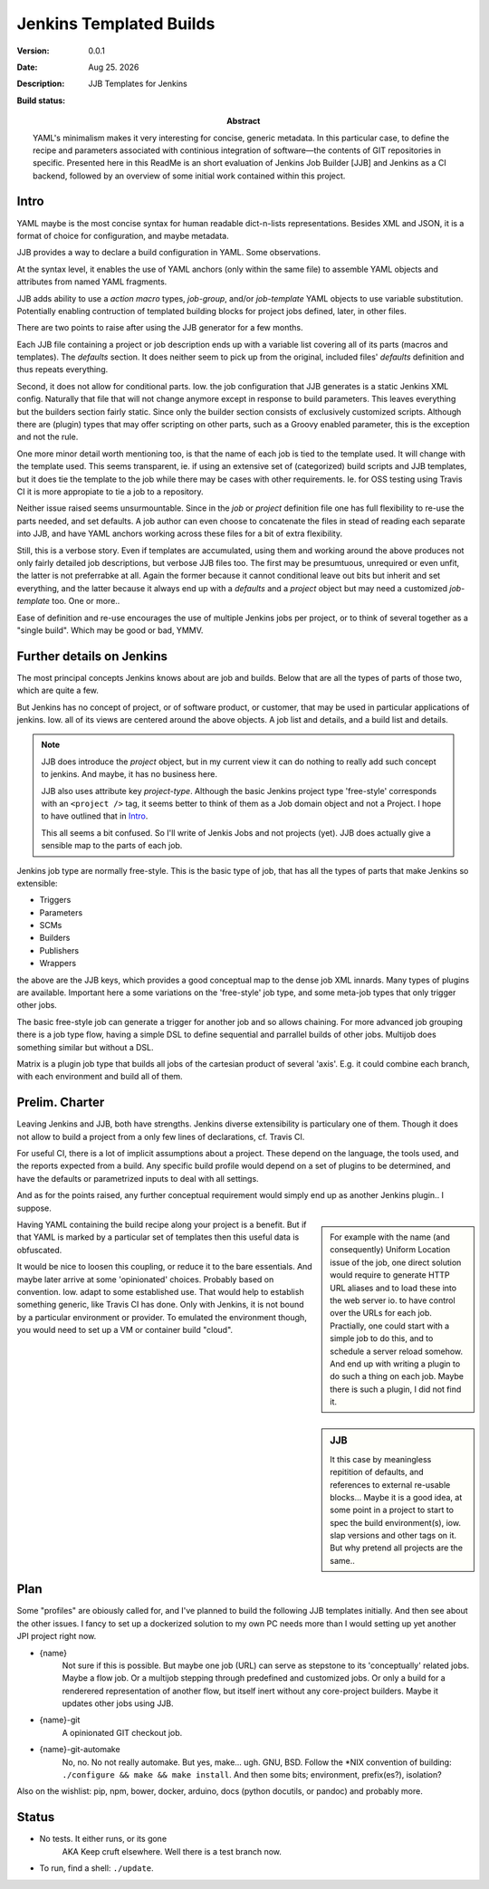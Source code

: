 Jenkins Templated Builds
========================
:Version: 0.0.1
:Date: |date|
:Description:
  JJB Templates for Jenkins
:Abstract:
  YAML's minimalism makes it very interesting for concise, generic metadata. In this particular case, to define the recipe and parameters associated with continious integration of software |---| the contents of GIT repositories in specific. Presented here in this ReadMe is an short evaluation of Jenkins Job Builder [JJB] and Jenkins as a CI backend, followed by an overview of some initial work contained within this project.

:Build status:

  .. image:: https://secure.travis-ci.org/dotmpe/jenkins-templated-builds.png
    :target: https://travis-ci.org/dotmpe/jenkins-templated-builds
    :alt: Build


Intro
-------
YAML maybe is the most concise syntax for human readable dict-n-lists representations.
Besides XML and JSON, it is a format of choice for configuration, and maybe metadata.

JJB provides a way to declare a build configuration in YAML. Some observations.

At the syntax level, it enables the use of YAML anchors (only within the same file) to assemble YAML objects and attributes from named YAML fragments.

JJB adds ability to use a `action macro` types, `job-group`, and/or `job-template` YAML objects to use variable substitution. Potentially enabling contruction of templated building blocks for project jobs defined, later, in other files.

There are two points to raise after using the JJB generator for a few months.

Each JJB file containing a project or job description ends up with a variable list covering all of its parts (macros and templates). The `defaults` section. It does neither seem to pick up from the original, included files' `defaults` definition and thus repeats everything.

Second, it does not allow for conditional parts. Iow. the job configuration that JJB generates is a static Jenkins XML config. Naturally that file that will not change anymore except in response to build parameters. This leaves everything but the builders section fairly static. Since only the builder section consists of exclusively customized scripts. Although there are (plugin) types that may offer scripting on other parts, such as a Groovy enabled parameter, this is the exception and not the rule.

One more minor detail worth mentioning too, is that the name of each job is tied to the template used. It will change with the template used. This seems transparent, ie. if using an extensive set of (categorized) build scripts and JJB templates, but it does tie the template to the job while there may be cases with other requirements. Ie. for OSS testing using Travis CI it is more appropiate to tie a job to a repository.

Neither issue raised seems unsurmountable. Since in the `job` or `project` definition file one has full flexibility to re-use the parts needed, and set defaults.
A job author can even choose to concatenate the files in stead of reading each separate into JJB, and have YAML anchors working across these files for a bit of extra flexibility.

Still, this is a verbose story. Even if templates are accumulated, using them and working around the above produces not only fairly detailed job descriptions, but verbose JJB files too. The first may be presumtuous, unrequired or even unfit, the latter is not preferrabke at all.
Again the former because it cannot conditional leave out bits but inherit and set everything, and the latter because it always end up with a `defaults` and a `project` object but may need a customized `job-template` too. One or more..

Ease of definition and re-use encourages the use of multiple Jenkins jobs per project,
or to think of several together as a "single build". 
Which may be good or bad, YMMV.


Further details on Jenkins
---------------------------
The most principal concepts Jenkins knows about are job and builds.
Below that are all the types of parts of those two, which are quite a few.

But Jenkins has no concept of project, or of software product, or customer, that
may be used in particular applications of jenkins. Iow. all of its views are centered around the above objects. A job list and details, and a build list and details.

.. note::

    JJB does introduce the `project` object, but in my current view it can do nothing 
    to really add such concept to jenkins. And maybe, it has no business here.

    JJB also uses attribute key `project-type`. Although the basic Jenkins project type 'free-style' corresponds with an ``<project />`` tag, it seems better to think of them as a Job domain object and not a Project. I hope to have outlined that in Intro_.

    This all seems a bit confused. So I'll write of Jenkis Jobs and not projects (yet). JJB does actually give a sensible map to the parts of each job.

Jenkins job type are normally free-style. This is the basic type of job, that has all the types of parts that make Jenkins so extensible:

- Triggers
- Parameters
- SCMs
- Builders
- Publishers
- Wrappers

the above are the JJB keys, which provides a good conceptual map to the dense job XML innards. Many types of plugins are available. Important here a some variations on the 'free-style' job type, and some meta-job types that only trigger other jobs.

The basic free-style job can generate a trigger for another job and so allows chaining.
For more advanced job grouping there is a job type flow, having a simple DSL to define sequential and parrallel builds of other jobs. Multijob does something similar but without a DSL.

Matrix is a plugin job type that builds all jobs of the cartesian product of several 'axis'. E.g. it could combine each branch, with each environment and build all of them.


Prelim. Charter
---------------
Leaving Jenkins and JJB, both have strengths. Jenkins diverse extensibility is particulary one of them. 
Though it does not allow to build a project from a only few lines of declarations,
cf. Travis CI.

For useful CI, there is a lot of implicit assumptions about a project.
These depend on the language, the tools used, and the reports expected from a build.
Any specific build profile would depend on a set of plugins to be determined,
and have the defaults or parametrized inputs to deal with all settings.

And as for the points raised, any further conceptual requirement would simply end up as another Jenkins plugin.. I suppose.

.. sidebar::

  For example with the name (and consequently) Uniform Location issue of the job,
  one direct solution would require to generate HTTP URL aliases and to load these into the web server io. to have control over the URLs for each job.
  Practially, one could start with a simple job to do this, and to schedule a server reload somehow. And end up with writing a plugin to do such a thing on each job.
  Maybe there is such a plugin, I did not find it.

Having YAML containing the build recipe along your project is a benefit. But if that YAML is marked by a particular set of templates then this useful data is obfuscated.

.. sidebar:: JJB

   It this case by meaningless repitition of defaults, and references to external re-usable blocks... Maybe it is a good idea, at some point in a project to start to spec the build environment(s), iow. slap versions and other tags on it. But why pretend all projects are the same..

It would be nice to loosen this coupling, or reduce it to the bare essentials. 
And maybe later arrive at some 'opinionated' choices. Probably based on convention. Iow. adapt to some established use. That would help to establish something generic, like Travis CI has done. Only with Jenkins, it is not bound by a particular environment or provider. To emulated the environment though, you would need to set up a VM or container build "cloud".


Plan
-----
Some "profiles" are obiously called for, and I've planned to build the following JJB templates initially. And then see about the other issues. I fancy to set up a dockerized solution to my own PC needs more than I would setting up yet another JPI project right now.

.. info::

   These are JJB template-jobs so I use their ``{var}`` notation. Refer to the excellent `docs at OpenStack (``docs.openstack.org``)`__

  .. __: http://docs.openstack.org/infra/jenkins-job-builder


- {name}
    Not sure if this is possible. But maybe one job (URL) can serve as stepstone to its 'conceptually' related jobs. Maybe a flow job. Or a multijob stepping through predefined and customized jobs. Or only a build for a renderered representation of another flow, but itself inert without any core-project builders. Maybe it updates other jobs using JJB.

- {name}-git
    A opinionated GIT checkout job.

- {name}-git-automake
    No, no. No not really automake. But yes, make... ugh. GNU, BSD. Follow the \*NIX convention of building: ``./configure && make && make install``. And then some bits; environment, prefix(es?), isolation?


Also on the wishlist: pip, npm, bower, docker, arduino, docs (python docutils, or pandoc) and probably more.


Status
------
- No tests. It either runs, or its gone
    AKA Keep cruft elsewhere.
    Well there is a test branch now.

- To run, find a shell: ``./update``.


.. |date| date:: %h %d. %Y
.. |time| date:: %H:%M

.. |copy| unicode:: 0xA9 .. copyright sign
.. |tm| unicode:: U+02122 .. trademark sign

.. |---| unicode:: U+02014 .. em dash
   :trim:


.. Id: jtb/0.0.1 ReadMe.rst
